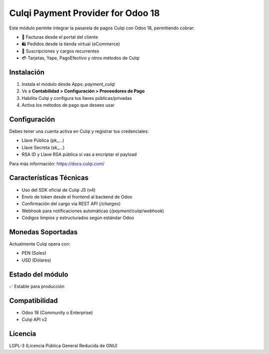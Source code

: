 Culqi Payment Provider for Odoo 18
==================================

Este módulo permite integrar la pasarela de pagos Culqi con Odoo 18, permitiendo cobrar:

- 🧾 Facturas desde el portal del cliente
- 🛍️ Pedidos desde la tienda virtual (eCommerce)
- 🔁 Suscripciones y cargos recurrentes
- 💳 Tarjetas, Yape, PagoEfectivo y otros métodos de Culqi

Instalación
-----------

1. Instala el módulo desde Apps: `payment_culqi`
2. Ve a **Contabilidad > Configuración > Proveedores de Pago**
3. Habilita Culqi y configura tus llaves públicas/privadas
4. Activa los métodos de pago que desees usar

Configuración
-------------

Debes tener una cuenta activa en Culqi y registrar tus credenciales:

- Llave Pública (pk_…)
- Llave Secreta (sk_…)
- RSA ID y Llave RSA pública si vas a encriptar el payload

Para más información: https://docs.culqi.com/

Características Técnicas
-------------------------

- Uso del SDK oficial de Culqi JS (v4)
- Envío de token desde el frontend al backend de Odoo
- Confirmación del cargo vía REST API (`/charges`)
- Webhook para notificaciones automáticas (`/payment/culqi/webhook`)
- Códigos limpios y estructurados según estándar Odoo

Monedas Soportadas
------------------

Actualmente Culqi opera con:

- PEN (Soles)
- USD (Dólares)

Estado del módulo
-----------------

✅ Estable para producción

Compatibilidad
--------------

- Odoo 18 (Community o Enterprise)
- Culqi API v2

Licencia
--------

LGPL-3 (Licencia Pública General Reducida de GNU)
